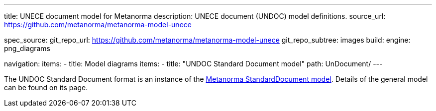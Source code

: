 ---
title: UNECE document model for Metanorma
description: UNECE document (UNDOC) model definitions.
source_url: https://github.com/metanorma/metanorma-model-unece

spec_source:
  git_repo_url: https://github.com/metanorma/metanorma-model-unece
  git_repo_subtree: images
  build:
    engine: png_diagrams

navigation:
  items:
  - title: Model diagrams
    items:
    - title: "UNDOC Standard Document model"
      path: UnDocument/
---


The UNDOC Standard Document format is an instance
of the link:/specs/metanorma-model-standoc/[Metanorma StandardDocument model].
Details of the general model can be found on its page.
